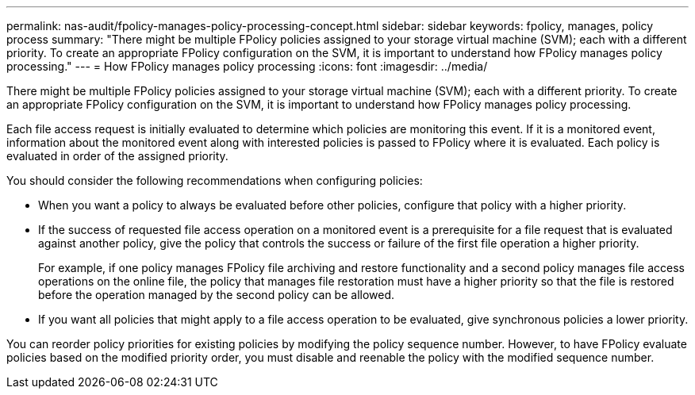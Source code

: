 ---
permalink: nas-audit/fpolicy-manages-policy-processing-concept.html
sidebar: sidebar
keywords: fpolicy, manages, policy process
summary: "There might be multiple FPolicy policies assigned to your storage virtual machine (SVM); each with a different priority. To create an appropriate FPolicy configuration on the SVM, it is important to understand how FPolicy manages policy processing."
---
= How FPolicy manages policy processing
:icons: font
:imagesdir: ../media/

[.lead]
There might be multiple FPolicy policies assigned to your storage virtual machine (SVM); each with a different priority. To create an appropriate FPolicy configuration on the SVM, it is important to understand how FPolicy manages policy processing.

Each file access request is initially evaluated to determine which policies are monitoring this event. If it is a monitored event, information about the monitored event along with interested policies is passed to FPolicy where it is evaluated. Each policy is evaluated in order of the assigned priority.

You should consider the following recommendations when configuring policies:

* When you want a policy to always be evaluated before other policies, configure that policy with a higher priority.
* If the success of requested file access operation on a monitored event is a prerequisite for a file request that is evaluated against another policy, give the policy that controls the success or failure of the first file operation a higher priority.
+
For example, if one policy manages FPolicy file archiving and restore functionality and a second policy manages file access operations on the online file, the policy that manages file restoration must have a higher priority so that the file is restored before the operation managed by the second policy can be allowed.

* If you want all policies that might apply to a file access operation to be evaluated, give synchronous policies a lower priority.

You can reorder policy priorities for existing policies by modifying the policy sequence number. However, to have FPolicy evaluate policies based on the modified priority order, you must disable and reenable the policy with the modified sequence number.
